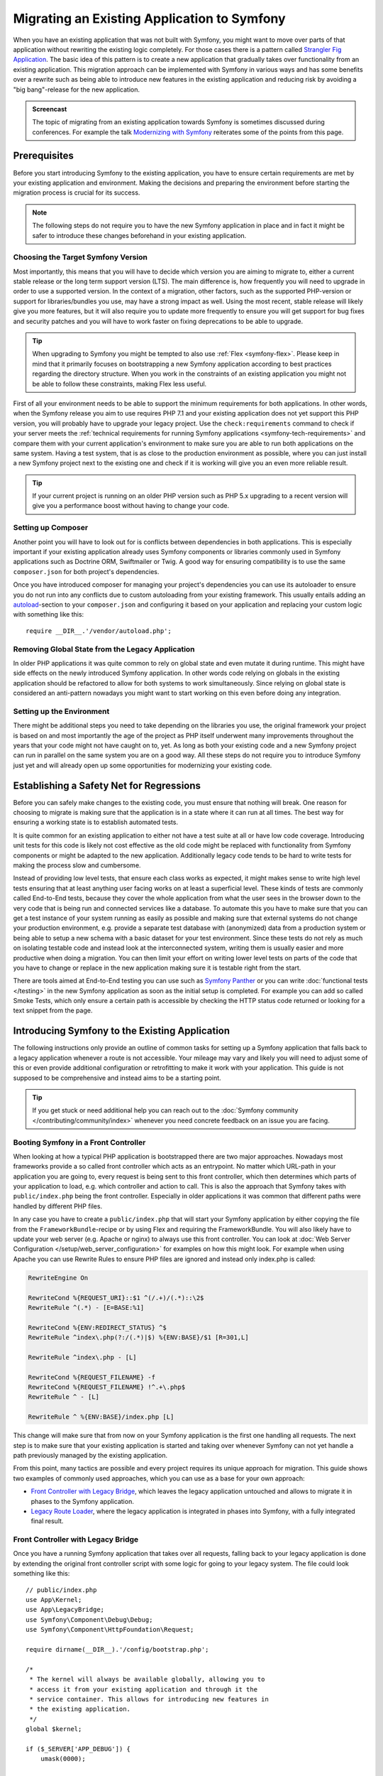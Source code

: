 .. index::
   single: Migration

Migrating an Existing Application to Symfony
============================================

When you have an existing application that was not built with Symfony,
you might want to move over parts of that application without rewriting
the existing logic completely. For those cases there is a pattern called
`Strangler Fig Application`_. The basic idea of this pattern is to create a
new application that gradually takes over functionality from an existing
application. This migration approach can be implemented with Symfony in
various ways and has some benefits over a rewrite such as being able
to introduce new features in the existing application and reducing risk
by avoiding a "big bang"-release for the new application.

.. admonition:: Screencast
    :class: screencast

    The topic of migrating from an existing application towards Symfony is
    sometimes discussed during conferences. For example the talk
    `Modernizing with Symfony`_ reiterates some of the points from this page.

Prerequisites
-------------

Before you start introducing Symfony to the existing application, you have to
ensure certain requirements are met by your existing application and
environment.  Making the decisions and preparing the environment before
starting the migration process is crucial for its success.

.. note::

    The following steps do not require you to have the new Symfony
    application in place and in fact it might be safer to introduce these
    changes beforehand in your existing application.

Choosing the Target Symfony Version
~~~~~~~~~~~~~~~~~~~~~~~~~~~~~~~~~~~

Most importantly, this means that you will have to decide which version you
are aiming to migrate to, either a current stable release or the long
term support version (LTS). The main difference is, how frequently you
will need to upgrade in order to use a supported version. In the context
of a migration, other factors, such as the supported PHP-version or
support for libraries/bundles you use, may have a strong impact as well.
Using the most recent, stable release will likely give you more features,
but it will also require you to update more frequently to ensure you will
get support for bug fixes and security patches and you will have to work
faster on fixing deprecations to be able to upgrade.

.. tip::

    When upgrading to Symfony you might be tempted to also use
    :ref:`Flex <symfony-flex>`. Please keep in mind that it primarily
    focuses on bootstrapping a new Symfony application according to best
    practices regarding the directory structure. When you work in the
    constraints of an existing application you might not be able to
    follow these constraints, making Flex less useful.

First of all your environment needs to be able to support the minimum
requirements for both applications. In other words, when the Symfony
release you aim to use requires PHP 7.1 and your existing application
does not yet support this PHP version, you will probably have to upgrade
your legacy project. Use the ``check:requirements`` command to check if your
server meets the :ref:`technical requirements for running Symfony applications <symfony-tech-requirements>`
and compare them with your current application's environment to make sure you
are able to run both applications on the same system. Having a test
system, that is as close to the production environment as possible,
where you can just install a new Symfony project next to the existing one
and check if it is working will give you an even more reliable result.

.. tip::

    If your current project is running on an older PHP version such as
    PHP 5.x upgrading to a recent version will give you a performance
    boost without having to change your code.

Setting up Composer
~~~~~~~~~~~~~~~~~~~

Another point you will have to look out for is conflicts between
dependencies in both applications. This is especially important if your
existing application already uses Symfony components or libraries commonly
used in Symfony applications such as Doctrine ORM, Swiftmailer or Twig.
A good way for ensuring compatibility is to use the same ``composer.json``
for both project's dependencies.

Once you have introduced composer for managing your project's dependencies
you can use its autoloader to ensure you do not run into any conflicts due
to custom autoloading from your existing framework. This usually entails
adding an `autoload`_-section to your ``composer.json`` and configuring it
based on your application and replacing your custom logic with something
like this::

    require __DIR__.'/vendor/autoload.php';

Removing Global State from the Legacy Application
~~~~~~~~~~~~~~~~~~~~~~~~~~~~~~~~~~~~~~~~~~~~~~~~~

In older PHP applications it was quite common to rely on global state and
even mutate it during runtime. This might have side effects on the newly
introduced Symfony application. In other words code relying on globals
in the existing application should be refactored to allow for both systems
to work simultaneously. Since relying on global state is considered an
anti-pattern nowadays you might want to start working on this even before
doing any integration.

Setting up the Environment
~~~~~~~~~~~~~~~~~~~~~~~~~~

There might be additional steps you need to take depending on the libraries
you use, the original framework your project is based on and most importantly
the age of the project as PHP itself underwent many improvements throughout
the years that your code might not have caught on to, yet. As long as both
your existing code and a new Symfony project can run in parallel on the
same system you are on a good way. All these steps do not require you to
introduce Symfony just yet and will already open up some opportunities for
modernizing your existing code.

Establishing a Safety Net for Regressions
-----------------------------------------

Before you can safely make changes to the existing code, you must ensure that
nothing will break. One reason for choosing to migrate is making sure that the
application is in a state where it can run at all times. The best way for
ensuring a working state is to establish automated tests.

It is quite common for an existing application to either not have a test suite
at all or have low code coverage. Introducing unit tests for this code is
likely not cost effective as the old code might be replaced with functionality
from Symfony components or might be adapted to the new application.
Additionally legacy code tends to be hard to write tests for making the process
slow and cumbersome.

Instead of providing low level tests, that ensure each class works as expected, it
might makes sense to write high level tests ensuring that at least anything user
facing works on at least a superficial level. These kinds of tests are commonly
called End-to-End tests, because they cover the whole application from what the
user sees in the browser down to the very code that is being run and connected
services like a database. To automate this you have to make sure that you can
get a test instance of your system running as easily as possible and making
sure that external systems do not change your production environment, e.g.
provide a separate test database with (anonymized) data from a production
system or being able to setup a new schema with a basic dataset for your test
environment. Since these tests do not rely as much on isolating testable code
and instead look at the interconnected system, writing them is usually easier
and more productive when doing a migration. You can then limit your effort on
writing lower level tests on parts of the code that you have to change or
replace in the new application making sure it is testable right from the start.

There are tools aimed at End-to-End testing you can use such as
`Symfony Panther`_ or you can write :doc:`functional tests </testing>`
in the new Symfony application as soon as the initial setup is completed.
For example you can add so called Smoke Tests, which only ensure a certain
path is accessible by checking the HTTP status code returned or looking for
a text snippet from the page.

Introducing Symfony to the Existing Application
-----------------------------------------------

The following instructions only provide an outline of common tasks for
setting up a Symfony application that falls back to a legacy application
whenever a route is not accessible. Your mileage may vary and likely you
will need to adjust some of this or even provide additional configuration
or retrofitting to make it work with your application. This guide is not
supposed to be comprehensive and instead aims to be a starting point.

.. tip::

    If you get stuck or need additional help you can reach out to the
    :doc:`Symfony community </contributing/community/index>` whenever you need
    concrete feedback on an issue you are facing.

Booting Symfony in a Front Controller
~~~~~~~~~~~~~~~~~~~~~~~~~~~~~~~~~~~~~

When looking at how a typical PHP application is bootstrapped there are
two major approaches. Nowadays most frameworks provide a so called
front controller which acts as an entrypoint. No matter which URL-path
in your application you are going to, every request is being sent to
this front controller, which then determines which parts of your
application to load, e.g. which controller and action to call. This is
also the approach that Symfony takes with ``public/index.php`` being
the front controller. Especially in older applications it was common
that different paths were handled by different PHP files.

In any case you have to create a ``public/index.php`` that will start
your Symfony application by either copying the file from the
``FrameworkBundle``-recipe or by using Flex and requiring the
FrameworkBundle. You will also likely have to update your web server
(e.g. Apache or nginx) to always use this front controller. You can
look at :doc:`Web Server Configuration </setup/web_server_configuration>`
for examples on how this might look. For example when using Apache you can
use Rewrite Rules to ensure PHP files are ignored and instead only index.php
is called:

.. code-block:: apache

    RewriteEngine On

    RewriteCond %{REQUEST_URI}::$1 ^(/.+)/(.*)::\2$
    RewriteRule ^(.*) - [E=BASE:%1]

    RewriteCond %{ENV:REDIRECT_STATUS} ^$
    RewriteRule ^index\.php(?:/(.*)|$) %{ENV:BASE}/$1 [R=301,L]

    RewriteRule ^index\.php - [L]

    RewriteCond %{REQUEST_FILENAME} -f
    RewriteCond %{REQUEST_FILENAME} !^.+\.php$
    RewriteRule ^ - [L]

    RewriteRule ^ %{ENV:BASE}/index.php [L]

This change will make sure that from now on your Symfony application is
the first one handling all requests. The next step is to make sure that
your existing application is started and taking over whenever Symfony
can not yet handle a path previously managed by the existing application.

From this point, many tactics are possible and every project requires its
unique approach for migration. This guide shows two examples of commonly used
approaches, which you can use as a base for your own approach:

* `Front Controller with Legacy Bridge`_, which leaves the legacy application
  untouched and allows to migrate it in phases to the Symfony application.
* `Legacy Route Loader`_, where the legacy application is integrated in phases
  into Symfony, with a fully integrated final result.

Front Controller with Legacy Bridge
~~~~~~~~~~~~~~~~~~~~~~~~~~~~~~~~~~~

Once you have a running Symfony application that takes over all requests,
falling back to your legacy application is done by extending the original front
controller script with some logic for going to your legacy system. The file
could look something like this::

    // public/index.php
    use App\Kernel;
    use App\LegacyBridge;
    use Symfony\Component\Debug\Debug;
    use Symfony\Component\HttpFoundation\Request;

    require dirname(__DIR__).'/config/bootstrap.php';

    /*
     * The kernel will always be available globally, allowing you to
     * access it from your existing application and through it the
     * service container. This allows for introducing new features in
     * the existing application.
     */
    global $kernel;

    if ($_SERVER['APP_DEBUG']) {
        umask(0000);

        Debug::enable();
    }

    if ($trustedProxies = $_SERVER['TRUSTED_PROXIES'] ?? $_ENV['TRUSTED_PROXIES'] ?? false) {
        Request::setTrustedProxies(
          explode(',', $trustedProxies),
          Request::HEADER_X_FORWARDED_ALL ^ Request::HEADER_X_FORWARDED_HOST
        );
    }

    if ($trustedHosts = $_SERVER['TRUSTED_HOSTS'] ?? $_ENV['TRUSTED_HOSTS'] ?? false) {
        Request::setTrustedHosts([$trustedHosts]);
    }

    $kernel = new Kernel($_SERVER['APP_ENV'], (bool) $_SERVER['APP_DEBUG']);
    $request = Request::createFromGlobals();
    $response = $kernel->handle($request);

    /*
     * LegacyBridge will take care of figuring out whether to boot up the
     * existing application or to send the Symfony response back to the client.
     */
    $scriptFile = LegacyBridge::prepareLegacyScript($request, $response, __DIR__);
    if ($scriptFile !== null) {
        require $scriptFile;
    } else {
        $response->send();
    }
    $kernel->terminate($request, $response);

There are 2 major deviations from the original file:

Line 15
  First of all, ``$kernel`` is made globally available. This allows you to use
  Symfony features inside your existing application and gives access to
  services configured in our Symfony application. This helps you prepare your
  own code to work better within the Symfony application before you transition
  it over. For instance, by replacing outdated or redundant libraries with
  Symfony components.

Line 38 - 47
  Instead of sending the Symfony response directly, a ``LegacyBridge`` is
  called to decide whether the legacy application should be booted and used to
  create the response instead.

This legacy bridge is responsible for figuring out which file should be loaded
in order to process the old application logic. This can either be a front
controller similar to Symfony's ``public/index.php`` or a specific script file
based on the current route. The basic outline of this LegacyBridge could look
somewhat like this::

    // src/LegacyBridge.php
    namespace App;

    use Symfony\Component\HttpFoundation\Request;
    use Symfony\Component\HttpFoundation\Response;

    class LegacyBridge
    {
        public static function prepareLegacyScript(Request $request, Response $response, string $publicDirectory): ?string
        {
            // If Symfony successfully handled the route, you do not have to do anything.
            if (false === $response->isNotFound()) {
                return null;
            }

            // Figure out how to map to the needed script file
            // from the existing application and possibly (re-)set
            // some env vars.
            $legacyScriptFilename = ...;

            return $legacyScriptFilename;
        }
    }

This is the most generic approach you can take, that is likely to work
no matter what your previous system was. You might have to account for
certain "quirks", but since your original application is only started
after Symfony finished handling the request you reduced the chances
for side effects and any interference.

Since the old script is called in the global variable scope it will reduce side
effects on the old code which can sometimes require variables from the global
scope. At the same time, because your Symfony application will always be
booted first, you can access the container via the ``$kernel`` variable and
then fetch any service (using :method:`Symfony\\Component\\HttpKernel\\KernelInterface::getContainer`).
This can be helpful if you want to introduce new features to your legacy
application, without switching over the whole action to the new application.
For example, you could now use the Symfony Translator in your old application
or instead of using your old database logic, you could use Doctrine to refactor
old queries. This will also allow you to incrementally improve the legacy code
making it easier to transition it over to the new Symfony application.

The major downside is, that both systems are not well integrated
into each other leading to some redundancies and possibly duplicated code.
For example, since the Symfony application is already done handling the
request you can not take advantage of kernel events or utilize Symfony's
routing for determining which legacy script to call.

Legacy Route Loader
~~~~~~~~~~~~~~~~~~~

The major difference to the LegacyBridge-approach from before is, that the
logic is moved inside the Symfony application. It removes some of the
redundancies and allows us to also interact with parts of the legacy
application from inside Symfony, instead of just the other way around.

.. tip::

    The following route loader is just a generic example that you might
    have to tweak for your legacy application. You can familiarize
    yourself with the concepts by reading up on it in :doc:`Routing </routing>`.

The legacy route loader is :doc:`a custom route loader </routing/custom_route_loader>`.
The legacy route loader has a similar functionality as the previous
LegacyBridge, but it is a service that is registered inside Symfony's Routing
component::

    // src/Legacy/LegacyRouteLoader.php
    namespace App\Legacy;

    use Symfony\Component\Config\Loader\Loader;
    use Symfony\Component\Routing\Route;
    use Symfony\Component\Routing\RouteCollection;

    class LegacyRouteLoader extends Loader
    {
        // ...

        public function load($resource, $type = null)
        {
            $collection = new RouteCollection();
            $finder = new Finder();
            $finder->files()->name('*.php');

            /** @var SplFileInfo $legacyScriptFile */
            foreach ($finder->in($this->webDir) as $legacyScriptFile) {
                // This assumes all legacy files use ".php" as extension
                $filename = basename($legacyScriptFile->getRelativePathname(), '.php');
                $routeName = sprintf('app.legacy.%s', str_replace('/', '__', $filename));

                $collection->add($routeName, new Route($legacyScriptFile->getRelativePathname(), [
                    '_controller' => 'App\Controller\LegacyController::loadLegacyScript',
                    'requestPath' => '/' . $legacyScriptFile->getRelativePathname(),
                    'legacyScript' => $legacyScriptFile->getPathname(),
                ]));
            }

            return $collection;
        }
    }

You will also have to register the loader in your application's
``routing.yaml`` as described in the documentation for
:doc:`Custom Route Loaders </routing/custom_route_loader>`.
Depending on your configuration, you might also have to tag the service with
``routing.loader``. Afterwards you should be able to see all the legacy routes
in your route configuration, e.g. when you call the ``debug:router``-command:

.. code-block:: terminal

    $ php bin/console debug:router

In order to use these routes you will need to create a controller that handles
these routes. You might have noticed the ``_controller`` attribute in the
previous code example, which tells Symfony which Controller to call whenever it
tries to access one of our legacy routes. The controller itself can then use the
other route attributes (i.e. ``requestPath`` and ``legacyScript``) to determine
which script to call and wrap the output in a response class::

    // src/Controller/LegacyController.php
    namespace App\Controller;

    use Symfony\Component\HttpFoundation\StreamedResponse;

    class LegacyController
    {
        public function loadLegacyScript(string $requestPath, string $legacyScript)
        {
            return new StreamedResponse(
                function () use ($requestPath, $legacyScript) {
                    $_SERVER['PHP_SELF'] = $requestPath;
                    $_SERVER['SCRIPT_NAME'] = $requestPath;
                    $_SERVER['SCRIPT_FILENAME'] = $legacyScript;

                    chdir(dirname($legacyScript));

                    require $legacyScript;
                }
            );
        }
    }

This controller will set some server variables that might be needed by
the legacy application. This will simulate the legacy script being called
directly, in case it relies on these variables (e.g. when determining
relative paths or file names). Finally the action requires the old script,
which essentially calls the original script as before, but it runs inside
our current application scope, instead of the global scope.

There are some risks to this approach, as it is no longer run in the global
scope. However, since the legacy code now runs inside a controller action, you gain
access to many functionalities from the new Symfony application, including the
chance to use Symfony's event lifecycle. For instance, this allows you to
transition the authentication and authorization of the legacy application over
to the Symfony application using the Security component and its firewalls.

.. _`Strangler Fig Application`: https://martinfowler.com/bliki/StranglerFigApplication.html
.. _`autoload`: https://getcomposer.org/doc/04-schema.md#autoload
.. _`Modernizing with Symfony`: https://youtu.be/YzyiZNY9htQ
.. _`Symfony Panther`: https://github.com/symfony/panther
